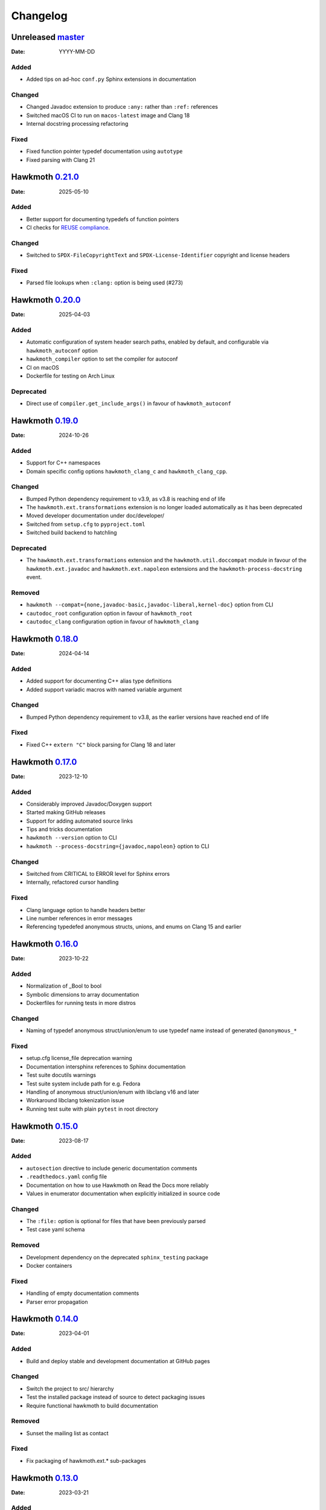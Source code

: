 .. SPDX-FileCopyrightText: 2021 Jani Nikula <jani@nikula.org>
.. SPDX-License-Identifier: BSD-2-Clause

Changelog
=========

Unreleased `master`_
--------------------

:Date: YYYY-MM-DD

Added
~~~~~

* Added tips on ad-hoc ``conf.py`` Sphinx extensions in documentation

Changed
~~~~~~~

* Changed Javadoc extension to produce ``:any:`` rather than ``:ref:``
  references
* Switched macOS CI to run on ``macos-latest`` image and Clang 18
* Internal docstring processing refactoring

Fixed
~~~~~

* Fixed function pointer typedef documentation using ``autotype``
* Fixed parsing with Clang 21

Hawkmoth `0.21.0`_
------------------

:Date: 2025-05-10

Added
~~~~~

* Better support for documenting typedefs of function pointers
* CI checks for `REUSE compliance`_.

.. _REUSE compliance: https://reuse.software/

Changed
~~~~~~~

* Switched to ``SPDX-FileCopyrightText`` and ``SPDX-License-Identifier``
  copyright and license headers

Fixed
~~~~~

* Parsed file lookups when ``:clang:`` option is being used (#273)

Hawkmoth `0.20.0`_
------------------

:Date: 2025-04-03

Added
~~~~~

* Automatic configuration of system header search paths, enabled by default, and
  configurable via ``hawkmoth_autoconf`` option
* ``hawkmoth_compiler`` option to set the compiler for autoconf
* CI on macOS
* Dockerfile for testing on Arch Linux

Deprecated
~~~~~~~~~~

* Direct use of ``compiler.get_include_args()`` in favour of ``hawkmoth_autoconf``

Hawkmoth `0.19.0`_
------------------

:Date: 2024-10-26

Added
~~~~~

* Support for C++ namespaces
* Domain specific config options ``hawkmoth_clang_c`` and
  ``hawkmoth_clang_cpp``.

Changed
~~~~~~~

* Bumped Python dependency requirement to v3.9, as v3.8 is reaching end of life
* The ``hawkmoth.ext.transformations`` extension is no longer loaded
  automatically as it has been deprecated
* Moved developer documentation under doc/developer/
* Switched from ``setup.cfg`` to ``pyproject.toml``
* Switched build backend to hatchling

Deprecated
~~~~~~~~~~

* The ``hawkmoth.ext.transformations`` extension and the
  ``hawkmoth.util.doccompat`` module in favour of the ``hawkmoth.ext.javadoc``
  and ``hawkmoth.ext.napoleon`` extensions and the
  ``hawkmoth-process-docstring`` event.

Removed
~~~~~~~

* ``hawkmoth --compat={none,javadoc-basic,javadoc-liberal,kernel-doc}`` option
  from CLI
* ``cautodoc_root`` configuration option in favour of ``hawkmoth_root``
* ``cautodoc_clang`` configuration option in favour of ``hawkmoth_clang``

Hawkmoth `0.18.0`_
------------------

:Date: 2024-04-14

Added
~~~~~

* Added support for documenting C++ alias type definitions
* Added support variadic macros with named variable argument

Changed
~~~~~~~

* Bumped Python dependency requirement to v3.8, as the earlier versions have
  reached end of life

Fixed
~~~~~

* Fixed C++ ``extern "C"`` block parsing for Clang 18 and later

Hawkmoth `0.17.0`_
------------------

:Date: 2023-12-10

Added
~~~~~

* Considerably improved Javadoc/Doxygen support
* Started making GitHub releases
* Support for adding automated source links
* Tips and tricks documentation
* ``hawkmoth --version`` option to CLI
* ``hawkmoth --process-docstring={javadoc,napoleon}`` option to CLI

Changed
~~~~~~~

* Switched from CRITICAL to ERROR level for Sphinx errors
* Internally, refactored cursor handling

Fixed
~~~~~

* Clang language option to handle headers better
* Line number references in error messages
* Referencing typedefed anonymous structs, unions, and enums on Clang 15 and earlier

Hawkmoth `0.16.0`_
------------------

:Date: 2023-10-22

Added
~~~~~

* Normalization of _Bool to bool
* Symbolic dimensions to array documentation
* Dockerfiles for running tests in more distros

Changed
~~~~~~~

* Naming of typedef anonymous struct/union/enum to use typedef name instead of
  generated ``@anonymous_*``

Fixed
~~~~~

* setup.cfg license_file deprecation warning
* Documentation intersphinx references to Sphinx documentation
* Test suite docutils warnings
* Test suite system include path for e.g. Fedora
* Handling of anonymous struct/union/enum with libclang v16 and later
* Workaround libclang tokenization issue
* Running test suite with plain ``pytest`` in root directory

Hawkmoth `0.15.0`_
------------------

:Date: 2023-08-17

Added
~~~~~

* ``autosection`` directive to include generic documentation comments
* ``.readthedocs.yaml`` config file
* Documentation on how to use Hawkmoth on Read the Docs more reliably
* Values in enumerator documentation when explicitly initialized in source code

Changed
~~~~~~~

* The ``:file:`` option is optional for files that have been previously parsed
* Test case yaml schema

Removed
~~~~~~~

* Development dependency on the deprecated ``sphinx_testing`` package
* Docker containers

Fixed
~~~~~

* Handling of empty documentation comments
* Parser error propagation

Hawkmoth `0.14.0`_
------------------

:Date: 2023-04-01

Added
~~~~~

* Build and deploy stable and development documentation at GitHub pages

Changed
~~~~~~~

* Switch the project to src/ hierarchy
* Test the installed package instead of source to detect packaging issues
* Require functional hawkmoth to build documentation

Removed
~~~~~~~

* Sunset the mailing list as contact

Fixed
~~~~~

* Fix packaging of hawkmoth.ext.* sub-packages

Hawkmoth `0.13.0`_
------------------

:Date: 2023-03-21

Added
~~~~~

* Early support for documenting C++ (contributions courtesy of `Critical Software`_)
* Support for extending documentation comment parsing and transformations via
  ``hawkmoth-process-docstring`` event
* ``hawkmoth_transform_default`` configuration option for the
  ``hawkmoth-process-docstring`` event
* ``hawkmoth_root`` configuration option to replace ``cautodoc_root``
* ``hawkmoth_clang`` configuration option to replace ``cautodoc_clang``
* Built-in extensions for Javadoc and Napoleon comment handling

.. _Critical Software: https://www.criticalsoftware.com/

Changed
~~~~~~~

* Typedefed anonymous struct, union, and enum parsing to be more explicit
* ``cautodoc_transformations`` handling moved to a built-in extension
* Lots of test suite refactoring and cleanups

Deprecated
~~~~~~~~~~

* ``cautodoc_root`` configuration option in favour of ``hawkmoth_root``
* ``cautodoc_clang`` configuration option in favour of ``hawkmoth_clang``

Removed
~~~~~~~

* ``cautodoc_compat`` configuration option
* ``compat`` directive option

Hawkmoth `0.12.0`_
------------------

:Date: 2022-12-13

Added
~~~~~

* Parsing for function pointer argument names
* Guide to contributing
* Troubleshooting documentation
* Install 'hawkmoth' command-line tool for debugging
* GitHub CI automation
* Overview documentation for the tests

Changed
~~~~~~~

* Log Clang and parser warnings at default Sphinx verbosity level
* Bumped Docker container Sphinx version to 5.3.0
* Cleaned up examples section of the documentation

Fixed
~~~~~

* Fix whitespace in the output
* Fix function definitions with void parameter list as opposed to empty
* Fix parser warnings on documentation comments in unexpected locations
* Fix Clang warnings from examples in 'make html'

Hawkmoth `0.11.0`_
------------------

:Date: 2022-04-03

Fixed
~~~~~

* Fix handling of anonymous enums, structs and unions for Clang 13
* Fix handling of arrays of pointers

Hawkmoth `0.10.0`_
------------------

:Date: 2021-10-30

Changed
~~~~~~~

* More internal testing refactoring
* Use flake8 to enforce style

Fixed
~~~~~

* Fix handling of anonymous enums, structs and unions

Hawkmoth `0.9.0`_
-----------------

:Date: 2021-09-30

Added
~~~~~

* New fine-grained documentation directives ``c:autovar``, ``c:autotype``,
  ``c:automacro``, ``c:autofunction``, ``c:autostruct``, ``c:autounion``, and
  ``c:autoenum``
* Dockerfiles for Docker Hub container images

Changed
~~~~~~~

* Major internal implementation and testing refactoring
* IRC channel moved to OFTC IRC network

Fixed
~~~~~

* Documentation comment line prefix/indent removal (#64)
* Hawkmoth documentation on Read the Docs

Hawkmoth `0.8.0`_
-----------------

:Date: 2021-05-21

Added
~~~~~

* Helper for discovering and configuring system include path
* Transform functionality for comment conversion

Changed
~~~~~~~

* Extension ``cautodoc_clang`` configuration option must now be a Python list
* Directive ``clang`` option now extends instead of overrides ``cautodoc_clang``
* Bumped Python dependency requirement to v3.6 for f-strings
* Switched to pytest for testing
* Switched to static packaging metadata
* Deprecated compat functionality in favour of transformations

Fixed
~~~~~

* Array function parameter documentation
* Function pointers with qualifiers such as const

Hawkmoth `0.7.0`_
-----------------

:Date: 2021-01-29

Added
~~~~~

* Retroactively written changelog
* Helper and documentation for using Hawkmoth on Read the Docs

Changed
~~~~~~~

* Switched to semantic versioning

Fixed
~~~~~

* Array member documentation in structs and unions
* Function pointer documentation
* Clang diagnostics without a file; e.g. on command-line parameter errors

Hawkmoth `0.6`_
---------------

:Date: 2020-12-30

Added
~~~~~

* Support for Sphinx v3.0 and later
* Use new Sphinx features for macro, struct, union, enum and enumerator
  documentation
* Detailed installation instructions
* Simple Dockerfile for testing
* requirements.txt and virtual environment helper

Changed
~~~~~~~

* General documentation improvements
* Fallback code for documentation builds without Hawkmoth

Removed
~~~~~~~

* Sphinx v1.x and v2.x support

Fixed
~~~~~

* Array variable documentation

Hawkmoth `0.5`_
---------------

:Date: 2020-01-25

Changed
~~~~~~~

* Bumped development status to beta
* Improved macro documentation test cases
* Improved function documentation test cases

Deprecated
~~~~~~~~~~

* Last version to support Sphinx versions v1.x and v2.x.

Fixed
~~~~~

* Documentation of non-prototyped functions

Hawkmoth `0.4`_
---------------

:Date: 2019-06-08

Added
~~~~~

* Support for propagating Clang diagnostics to Sphinx

Changed
~~~~~~~

* Rename hawkmoth parser module
* Testing updates

Hawkmoth `0.3`_
---------------

:Date: 2019-01-29

Changed
~~~~~~~

* Python packaging update
* Testing updates

Hawkmoth `0.2`_
---------------

:Date: 2019-01-26

Added
~~~~~

* Python packaging
* Support for variadic function documentation
* Support for variadic macro documentation

Changed
~~~~~~~

* Parser refactoring
* Testing overhaul, switch to sphinx_testing

.. _master: https://github.com/jnikula/hawkmoth/compare/v0.21.0..master
.. _0.21.0: https://github.com/jnikula/hawkmoth/compare/v0.20.0..v0.21.0
.. _0.20.0: https://github.com/jnikula/hawkmoth/compare/v0.19.0..v0.20.0
.. _0.19.0: https://github.com/jnikula/hawkmoth/compare/v0.18.0..v0.19.0
.. _0.18.0: https://github.com/jnikula/hawkmoth/compare/v0.17.0..v0.18.0
.. _0.17.0: https://github.com/jnikula/hawkmoth/compare/v0.16.0..v0.17.0
.. _0.16.0: https://github.com/jnikula/hawkmoth/compare/v0.15.0..v0.16.0
.. _0.15.0: https://github.com/jnikula/hawkmoth/compare/v0.14.0..v0.15.0
.. _0.14.0: https://github.com/jnikula/hawkmoth/compare/v0.13.0..v0.14.0
.. _0.13.0: https://github.com/jnikula/hawkmoth/compare/v0.12.0..v0.13.0
.. _0.12.0: https://github.com/jnikula/hawkmoth/compare/v0.11.0..v0.12.0
.. _0.11.0: https://github.com/jnikula/hawkmoth/compare/v0.10.0..v0.11.0
.. _0.10.0: https://github.com/jnikula/hawkmoth/compare/v0.9.0..v0.10.0
.. _0.9.0: https://github.com/jnikula/hawkmoth/compare/v0.8.0..v0.9.0
.. _0.8.0: https://github.com/jnikula/hawkmoth/compare/v0.7.0..v0.8.0
.. _0.7.0: https://github.com/jnikula/hawkmoth/compare/v0.6..v0.7.0
.. _0.6: https://github.com/jnikula/hawkmoth/compare/v0.5..v0.6
.. _0.5: https://github.com/jnikula/hawkmoth/compare/v0.4..v0.5
.. _0.4: https://github.com/jnikula/hawkmoth/compare/v0.3..v0.4
.. _0.3: https://github.com/jnikula/hawkmoth/compare/v0.2..v0.3
.. _0.2: https://github.com/jnikula/hawkmoth/compare/1105c87c1078..v0.2
